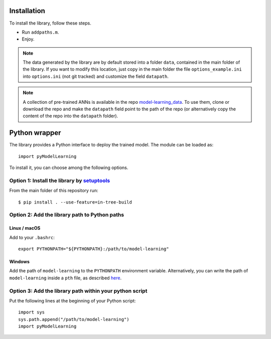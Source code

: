 .. _installation:

============
Installation
============

To install the library, follow these steps.

- Run ``addpaths.m``.
- Enjoy.


.. note::

    The data generated by the library are by default stored into a folder ``data``, contained in the main folder of the library. If you want to modify this location, just copy in the main folder the file ``options_example.ini`` into ``options.ini`` (not git tracked) and customize the field ``datapath``.

.. note::

	A collection of pre-trained ANNs is available in the repo `model-learning_data <https://github.com/FrancescoRegazzoni/model-learning_data>`_. To use them, clone or download the repo and make the ``datapath`` field point to the path of the repo (or alternatively copy the content of the repo into the ``datapath`` folder).


==============
Python wrapper
==============

The library provides a Python interface to deploy the trained model. The module can be loaded as: ::

	import pyModelLearning
	
To install it, you can choose among the following options.	


Option 1: Install the library by `setuptools <https://setuptools.readthedocs.io/>`_
------------------------------------------------------------------------------------------

From the main folder of this repository run: ::

    $ pip install . --use-feature=in-tree-build


Option 2: Add the library path to Python paths
------------------------------------------------------------------------------------------

Linux / macOS
^^^^^^^^^^^^^^^^^^^^^^^^^^^^^^^^^^^^^^^^^^^^^^^^^^^^^^^^^^^^^^^^^^^^^^^^^^^^^^^^^^^^^^^^^^

Add to your ``.bashrc``: ::

    export PYTHONPATH="${PYTHONPATH}:/path/to/model-learning"

Windows
^^^^^^^^^^^^^^^^^^^^^^^^^^^^^^^^^^^^^^^^^^^^^^^^^^^^^^^^^^^^^^^^^^^^^^^^^^^^^^^^^^^^^^^^^^

Add the path of ``model-learning`` to the ``PYTHONPATH`` environment variable.
Alternatively, you can write the path of ``model-learning`` inside a ``pth`` file, as described `here <https://docs.python.org/3/using/windows.html#finding-modules>`_.

Option 3: Add the library path within your python script
------------------------------------------------------------------------------------------

Put the following lines at the beginning of your Python script: ::

    import sys
    sys.path.append("/path/to/model-learning")
    import pyModelLearning

